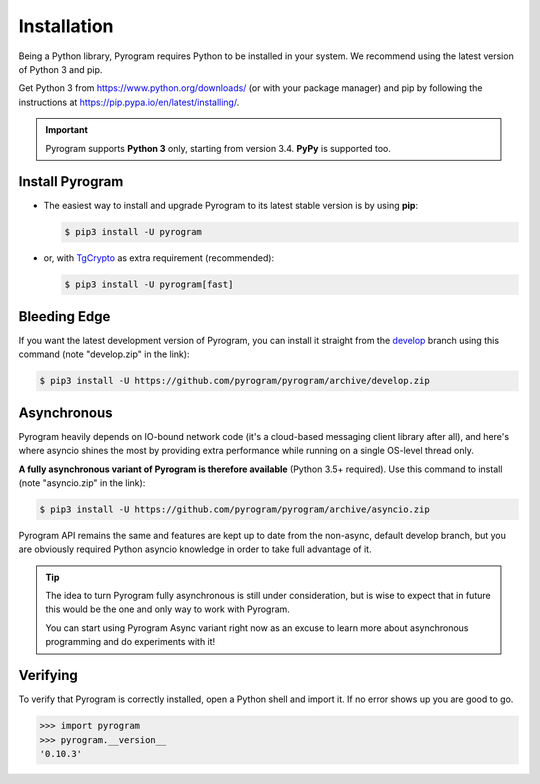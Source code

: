 Installation
============

Being a Python library, Pyrogram requires Python to be installed in your system.
We recommend using the latest version of Python 3 and pip.

Get Python 3 from https://www.python.org/downloads/ (or with your package manager) and pip
by following the instructions at https://pip.pypa.io/en/latest/installing/.

.. important::

    Pyrogram supports **Python 3** only, starting from version 3.4. **PyPy** is supported too.

Install Pyrogram
----------------

-   The easiest way to install and upgrade Pyrogram to its latest stable version is by using **pip**:

    .. code-block:: text

        $ pip3 install -U pyrogram

-   or, with TgCrypto_ as extra requirement (recommended):

    .. code-block:: text

        $ pip3 install -U pyrogram[fast]

Bleeding Edge
-------------

If you want the latest development version of Pyrogram, you can install it straight from the develop_
branch using this command (note "develop.zip" in the link):

.. code-block:: text

    $ pip3 install -U https://github.com/pyrogram/pyrogram/archive/develop.zip

Asynchronous
------------

Pyrogram heavily depends on IO-bound network code (it's a cloud-based messaging client library after all), and here's
where asyncio shines the most by providing extra performance while running on a single OS-level thread only.

**A fully asynchronous variant of Pyrogram is therefore available** (Python 3.5+ required).
Use this command to install (note "asyncio.zip" in the link):

.. code-block:: text

    $ pip3 install -U https://github.com/pyrogram/pyrogram/archive/asyncio.zip


Pyrogram API remains the same and features are kept up to date from the non-async, default develop branch, but you
are obviously required Python asyncio knowledge in order to take full advantage of it.


.. tip::

    The idea to turn Pyrogram fully asynchronous is still under consideration, but is wise to expect that in future this
    would be the one and only way to work with Pyrogram.

    You can start using Pyrogram Async variant right now as an excuse to learn more about asynchronous programming and
    do experiments with it!

.. raw:: html

    <script async
        src="https://telegram.org/js/telegram-widget.js?4"
        data-telegram-post="Pyrogram/4"
        data-width="100%">
    </script>

.. centered:: Subscribe to `@Pyrogram <https://t.me/Pyrogram>`_ for news and announcements

Verifying
---------

To verify that Pyrogram is correctly installed, open a Python shell and import it.
If no error shows up you are good to go.

.. code-block:: python

    >>> import pyrogram
    >>> pyrogram.__version__
    '0.10.3'

.. _TgCrypto: https://docs.pyrogram.ml/resources/TgCrypto
.. _develop: http://github.com/pyrogram/pyrogram
